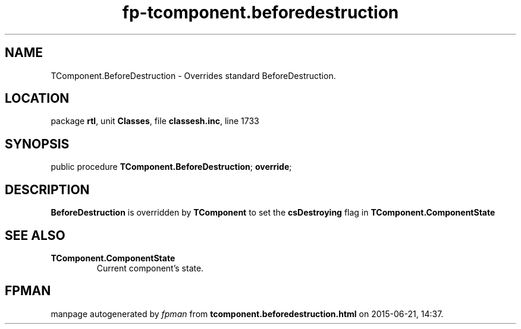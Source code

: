 .\" file autogenerated by fpman
.TH "fp-tcomponent.beforedestruction" 3 "2014-03-14" "fpman" "Free Pascal Programmer's Manual"
.SH NAME
TComponent.BeforeDestruction - Overrides standard BeforeDestruction.
.SH LOCATION
package \fBrtl\fR, unit \fBClasses\fR, file \fBclassesh.inc\fR, line 1733
.SH SYNOPSIS
public procedure \fBTComponent.BeforeDestruction\fR; \fBoverride\fR;
.SH DESCRIPTION
\fBBeforeDestruction\fR is overridden by \fBTComponent\fR to set the \fBcsDestroying\fR flag in \fBTComponent.ComponentState\fR


.SH SEE ALSO
.TP
.B TComponent.ComponentState
Current component's state.

.SH FPMAN
manpage autogenerated by \fIfpman\fR from \fBtcomponent.beforedestruction.html\fR on 2015-06-21, 14:37.

